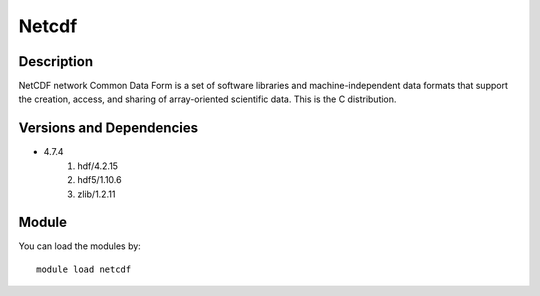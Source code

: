 .. _backbone-label:

Netcdf
==============================

Description
~~~~~~~~
NetCDF network Common Data Form is a set of software libraries and machine-independent data formats that support the creation, access, and sharing of array-oriented scientific data. This is the C distribution.

Versions and Dependencies
~~~~~~~~
- 4.7.4
   #. hdf/4.2.15
   #. hdf5/1.10.6
   #. zlib/1.2.11

Module
~~~~~~~~
You can load the modules by::

    module load netcdf

